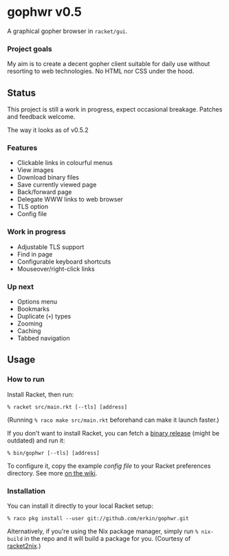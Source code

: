 * gophwr v0.5
  A graphical gopher browser in =racket/gui=.

*** Project goals
    My aim is to create a decent gopher client suitable for daily use without
    resorting to web technologies. No HTML nor CSS under the hood.

** Status
   This project is still a work in progress, expect occasional breakage.
   Patches and feedback welcome.

**** The way it looks as of v0.5.2
[[https://user-images.githubusercontent.com/591669/59290170-9da43e00-8c80-11e9-8f14-a700c2b2e56b.png]]

*** Features
    + Clickable links in colourful menus
    + View images
    + Download binary files
    + Save currently viewed page
    + Back/forward page
    + Delegate WWW links to web browser
    + TLS option
    + Config file

*** Work in progress
    + Adjustable TLS support
    + Find in page
    + Configurable keyboard shortcuts
    + Mouseover/right-click links

*** Up next
    + Options menu
    + Bookmarks
    + Duplicate (=+=) types
    + Zooming
    + Caching
    + Tabbed navigation

** Usage
*** How to run
    Install Racket, then run:

    ~% racket src/main.rkt [--tls] [address]~

    (Running ~% raco make src/main.rkt~ beforehand can make it launch faster.)

    If you don't want to install Racket, you can fetch a [[https://github.com/erkin/gophwr/releases][binary release]] (might be outdated) and run it:

    ~% bin/gophwr [--tls] [address]~

    To configure it, copy the example [[assets/gophwr.rktd][config file]] to your Racket preferences
    directory. See more [[https://github.com/erkin/gophwr/wiki/Config-file][on the wiki]].

*** Installation
    You can install it directly to your local Racket setup:

    ~% raco pkg install --user git://github.com/erkin/gophwr.git~

    Alternatively, if you're using the Nix package manager, simply run
    ~% nix-build~
    in the repo and it will build a package for you.
    (Courtesy of [[https://github.com/fractalide/racket2nix][racket2nix]].)
